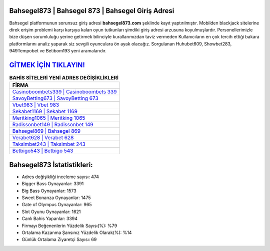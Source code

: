 ﻿Bahsegel873 | Bahsegel 873 | Bahsegel Giriş Adresi
===================================

.. image:: images/bahsegel-giris.jpg
   :width: 600
   
Bahsegel platformunun sorunsuz giriş adresi **bahsegel873.com** şeklinde kayıt yaptırılmıştır. Mobilden blackjack sitelerine direk erişim problemi karşı karşıya kalan oyun tutkunları şimdiki giriş adresi arzusuna koyulmuşlardır. Personellerimizle bize düşen sorumluluğu yerine getirmek bilinciyle kurallarımızdan taviz vermeden Kullanıcıların en çok tercih ettiği bakara platformlarını analiz yaparak siz sevgili oyunculara ön ayak olacağız. Sorgulanan Huhubet609, Showbet283, 949Tempobet ve Betibom193 yeni aramalarıdır.

`GİTMEK İÇİN TIKLAYIN! <https://cutt.ly/QwVVg2Vk>`_
==============

.. list-table:: **BAHİS SİTELERİ YENİ ADRES DEĞİŞİKLİKLERİ**
   :widths: 100
   :header-rows: 1

   * - FİRMA
   * - `Casinoboombets339 | Casinoboombets 339 <casinoboombets339-casinoboombets-339-casinoboombets-giris-adresi.html>`_
   * - `SavoyBetting673 | SavoyBetting 673 <savoybetting673-savoybetting-673-savoybetting-giris-adresi.html>`_
   * - `Vbet983 | Vbet 983 <vbet983-vbet-983-vbet-giris-adresi.html>`_	 
   * - `Sekabet1169 | Sekabet 1169 <sekabet1169-sekabet-1169-sekabet-giris-adresi.html>`_	 
   * - `Meritking1065 | Meritking 1065 <meritking1065-meritking-1065-meritking-giris-adresi.html>`_ 
   * - `Radissonbet149 | Radissonbet 149 <radissonbet149-radissonbet-149-radissonbet-giris-adresi.html>`_
   * - `Bahsegel869 | Bahsegel 869 <bahsegel869-bahsegel-869-bahsegel-giris-adresi.html>`_	 
   * - `Verabet628 | Verabet 628 <verabet628-verabet-628-verabet-giris-adresi.html>`_
   * - `Taksimbet243 | Taksimbet 243 <taksimbet243-taksimbet-243-taksimbet-giris-adresi.html>`_
   * - `Betbigo543 | Betbigo 543 <betbigo543-betbigo-543-betbigo-giris-adresi.html>`_
	 
Bahsegel873 İstatistikleri:
===================================	 
* Adres değişikliği inceleme sayısı: 474
* Bigger Bass Oynayanlar: 3391
* Big Bass Oynayanlar: 1573
* Sweet Bonanza Oynayanlar: 1475
* Gate of Olympus Oynayanlar: 965
* Slot Oyunu Oynayanlar: 1621
* Canlı Bahis Yapanlar: 3394
* Firmayı Beğenenlerin Yüzdelik Sayısı(%): %79
* Ortalama Kazanma Şansınız Yüzdelik Olarak(%): %14
* Günlük Ortalama Ziyaretçi Sayısı: 69
